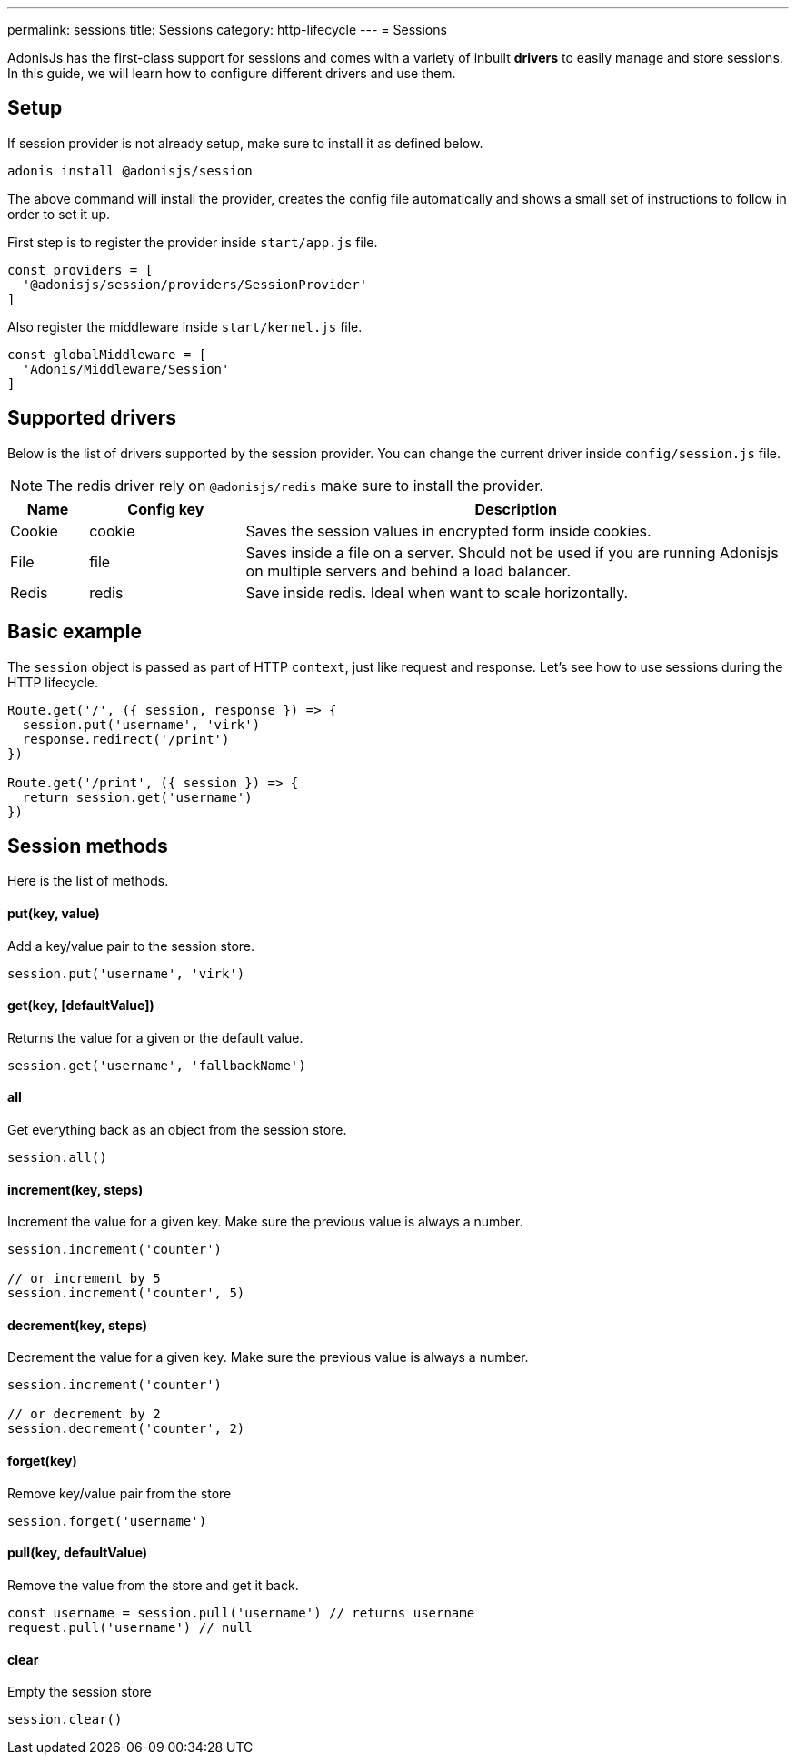 ---
permalink: sessions
title: Sessions
category: http-lifecycle
---
= Sessions

toc::[]

AdonisJs has the first-class support for sessions and comes with a variety of inbuilt *drivers* to easily manage and store sessions. In this guide, we will learn how to configure different drivers and use them.

== Setup
If session provider is not already setup, make sure to install it as defined below.

[source, bash]
----
adonis install @adonisjs/session
----

The above command will install the provider, creates the config file automatically and shows a small set of instructions to follow in order to set it up.

First step is to register the provider inside `start/app.js` file.

[source, js]
----
const providers = [
  '@adonisjs/session/providers/SessionProvider'
]
----

Also register the middleware inside `start/kernel.js` file.

[source, js]
----
const globalMiddleware = [
  'Adonis/Middleware/Session'
]
----

== Supported drivers
Below is the list of drivers supported by the session provider. You can change the current driver inside `config/session.js` file.

NOTE: The redis driver rely on `@adonisjs/redis` make sure to install the provider.

[options="header", cols="10, 20, 70"]
|====
| Name | Config key | Description
| Cookie | cookie | Saves the session values in encrypted form inside cookies.
| File | file | Saves inside a file on a server. Should not be used if you are running Adonisjs on multiple servers and behind a load balancer.
| Redis | redis | Save inside redis. Ideal when want to scale horizontally.
|====

== Basic example
The `session` object is passed as part of HTTP `context`, just like request and response. Let's see how to use sessions during the HTTP lifecycle.

[source, js]
----
Route.get('/', ({ session, response }) => {
  session.put('username', 'virk')
  response.redirect('/print')
})

Route.get('/print', ({ session }) => {
  return session.get('username')
})
----

== Session methods
Here is the list of methods.

==== put(key, value)
Add a key/value pair to the session store.

[source, js]
----
session.put('username', 'virk')
----

==== get(key, [defaultValue])
Returns the value for a given or the default value.

[source, js]
----
session.get('username', 'fallbackName')
----

==== all
Get everything back as an object from the session store.

[source, js]
----
session.all()
----

==== increment(key, steps)
Increment the value for a given key. Make sure the previous value is always a number.

[source, js]
----
session.increment('counter')

// or increment by 5
session.increment('counter', 5)
----

==== decrement(key, steps)
Decrement the value for a given key. Make sure the previous value is always a number.

[source, js]
----
session.increment('counter')

// or decrement by 2
session.decrement('counter', 2)
----

==== forget(key)
Remove key/value pair from the store
[source, js]
----
session.forget('username')
----

==== pull(key, defaultValue)
Remove the value from the store and get it back.

[source, js]
----
const username = session.pull('username') // returns username
request.pull('username') // null
----

==== clear
Empty the session store

[source, js]
----
session.clear()
----
